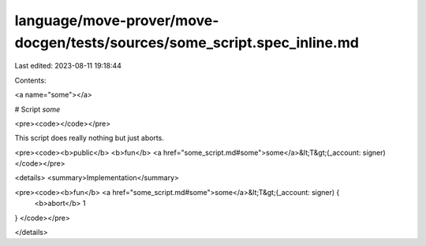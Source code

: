 language/move-prover/move-docgen/tests/sources/some_script.spec_inline.md
=========================================================================

Last edited: 2023-08-11 19:18:44

Contents:

.. code-block:: md

    
<a name="some"></a>

# Script `some`





<pre><code></code></pre>


This script does really nothing but just aborts.


<pre><code><b>public</b> <b>fun</b> <a href="some_script.md#some">some</a>&lt;T&gt;(_account: signer)
</code></pre>



<details>
<summary>Implementation</summary>


<pre><code><b>fun</b> <a href="some_script.md#some">some</a>&lt;T&gt;(_account: signer) {
    <b>abort</b> 1
}
</code></pre>



</details>


